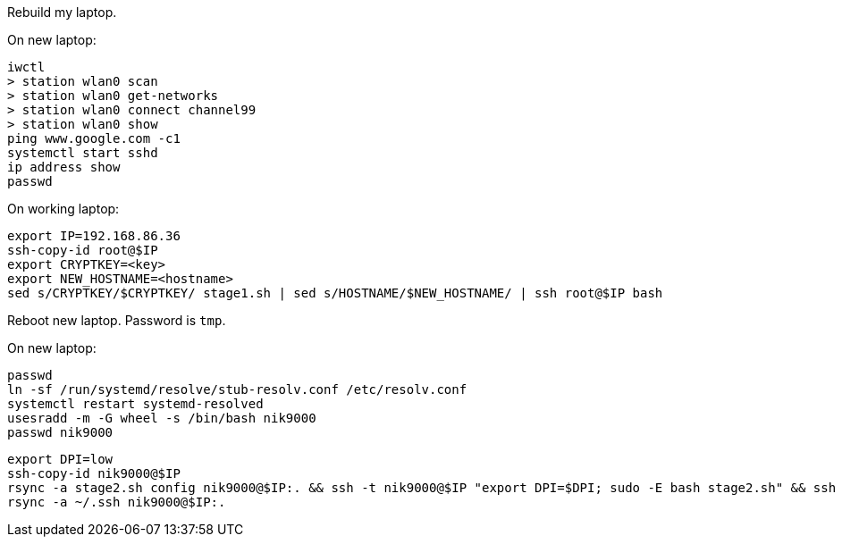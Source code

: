 Rebuild my laptop.

On new laptop:
```
iwctl
> station wlan0 scan
> station wlan0 get-networks
> station wlan0 connect channel99
> station wlan0 show
ping www.google.com -c1
systemctl start sshd
ip address show
passwd
```

On working laptop:
```
export IP=192.168.86.36
ssh-copy-id root@$IP
export CRYPTKEY=<key>
export NEW_HOSTNAME=<hostname>
sed s/CRYPTKEY/$CRYPTKEY/ stage1.sh | sed s/HOSTNAME/$NEW_HOSTNAME/ | ssh root@$IP bash
```

Reboot new laptop. Password is `tmp`.

On new laptop:
```
passwd
ln -sf /run/systemd/resolve/stub-resolv.conf /etc/resolv.conf
systemctl restart systemd-resolved
usesradd -m -G wheel -s /bin/bash nik9000
passwd nik9000
```

```
export DPI=low
ssh-copy-id nik9000@$IP
rsync -a stage2.sh config nik9000@$IP:. && ssh -t nik9000@$IP "export DPI=$DPI; sudo -E bash stage2.sh" && ssh -t nik9000@$IP rm -rf stage2.sh config
rsync -a ~/.ssh nik9000@$IP:.
```


